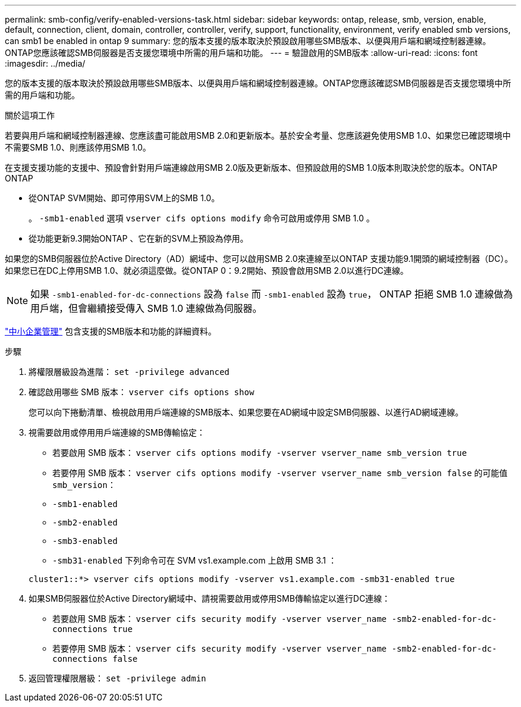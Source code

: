 ---
permalink: smb-config/verify-enabled-versions-task.html 
sidebar: sidebar 
keywords: ontap, release, smb, version, enable, default, connection, client, domain, controller, controller, verify, support, functionality, environment, verify enabled smb versions, can smb1 be enabled in ontap 9 
summary: 您的版本支援的版本取決於預設啟用哪些SMB版本、以便與用戶端和網域控制器連線。ONTAP您應該確認SMB伺服器是否支援您環境中所需的用戶端和功能。 
---
= 驗證啟用的SMB版本
:allow-uri-read: 
:icons: font
:imagesdir: ../media/


[role="lead"]
您的版本支援的版本取決於預設啟用哪些SMB版本、以便與用戶端和網域控制器連線。ONTAP您應該確認SMB伺服器是否支援您環境中所需的用戶端和功能。

.關於這項工作
若要與用戶端和網域控制器連線、您應該盡可能啟用SMB 2.0和更新版本。基於安全考量、您應該避免使用SMB 1.0、如果您已確認環境中不需要SMB 1.0、則應該停用SMB 1.0。

在支援支援功能的支援中、預設會針對用戶端連線啟用SMB 2.0版及更新版本、但預設啟用的SMB 1.0版本則取決於您的版本。ONTAP ONTAP

* 從ONTAP SVM開始、即可停用SVM上的SMB 1.0。
+
。 `-smb1-enabled` 選項 `vserver cifs options modify` 命令可啟用或停用 SMB 1.0 。

* 從功能更新9.3開始ONTAP 、它在新的SVM上預設為停用。


如果您的SMB伺服器位於Active Directory（AD）網域中、您可以啟用SMB 2.0來連線至以ONTAP 支援功能9.1開頭的網域控制器（DC）。如果您已在DC上停用SMB 1.0、就必須這麼做。從ONTAP 0：9.2開始、預設會啟用SMB 2.0以進行DC連線。

[NOTE]
====
如果 `-smb1-enabled-for-dc-connections` 設為 `false` 而 `-smb1-enabled` 設為 `true`， ONTAP 拒絕 SMB 1.0 連線做為用戶端，但會繼續接受傳入 SMB 1.0 連線做為伺服器。

====
link:../smb-admin/index.html["中小企業管理"] 包含支援的SMB版本和功能的詳細資料。

.步驟
. 將權限層級設為進階： `set -privilege advanced`
. 確認啟用哪些 SMB 版本： `vserver cifs options show`
+
您可以向下捲動清單、檢視啟用用戶端連線的SMB版本、如果您要在AD網域中設定SMB伺服器、以進行AD網域連線。

. 視需要啟用或停用用戶端連線的SMB傳輸協定：
+
** 若要啟用 SMB 版本： `vserver cifs options modify -vserver vserver_name smb_version true`
** 若要停用 SMB 版本： `vserver cifs options modify -vserver vserver_name smb_version false`
的可能值 `smb_version`：
** `-smb1-enabled`
** `-smb2-enabled`
** `-smb3-enabled`
** `-smb31-enabled`
下列命令可在 SVM vs1.example.com 上啟用 SMB 3.1 ：


+
[listing]
----

cluster1::*> vserver cifs options modify -vserver vs1.example.com -smb31-enabled true
----
. 如果SMB伺服器位於Active Directory網域中、請視需要啟用或停用SMB傳輸協定以進行DC連線：
+
** 若要啟用 SMB 版本： `vserver cifs security modify -vserver vserver_name -smb2-enabled-for-dc-connections true`
** 若要停用 SMB 版本： `vserver cifs security modify -vserver vserver_name -smb2-enabled-for-dc-connections false`


. 返回管理權限層級： `set -privilege admin`

